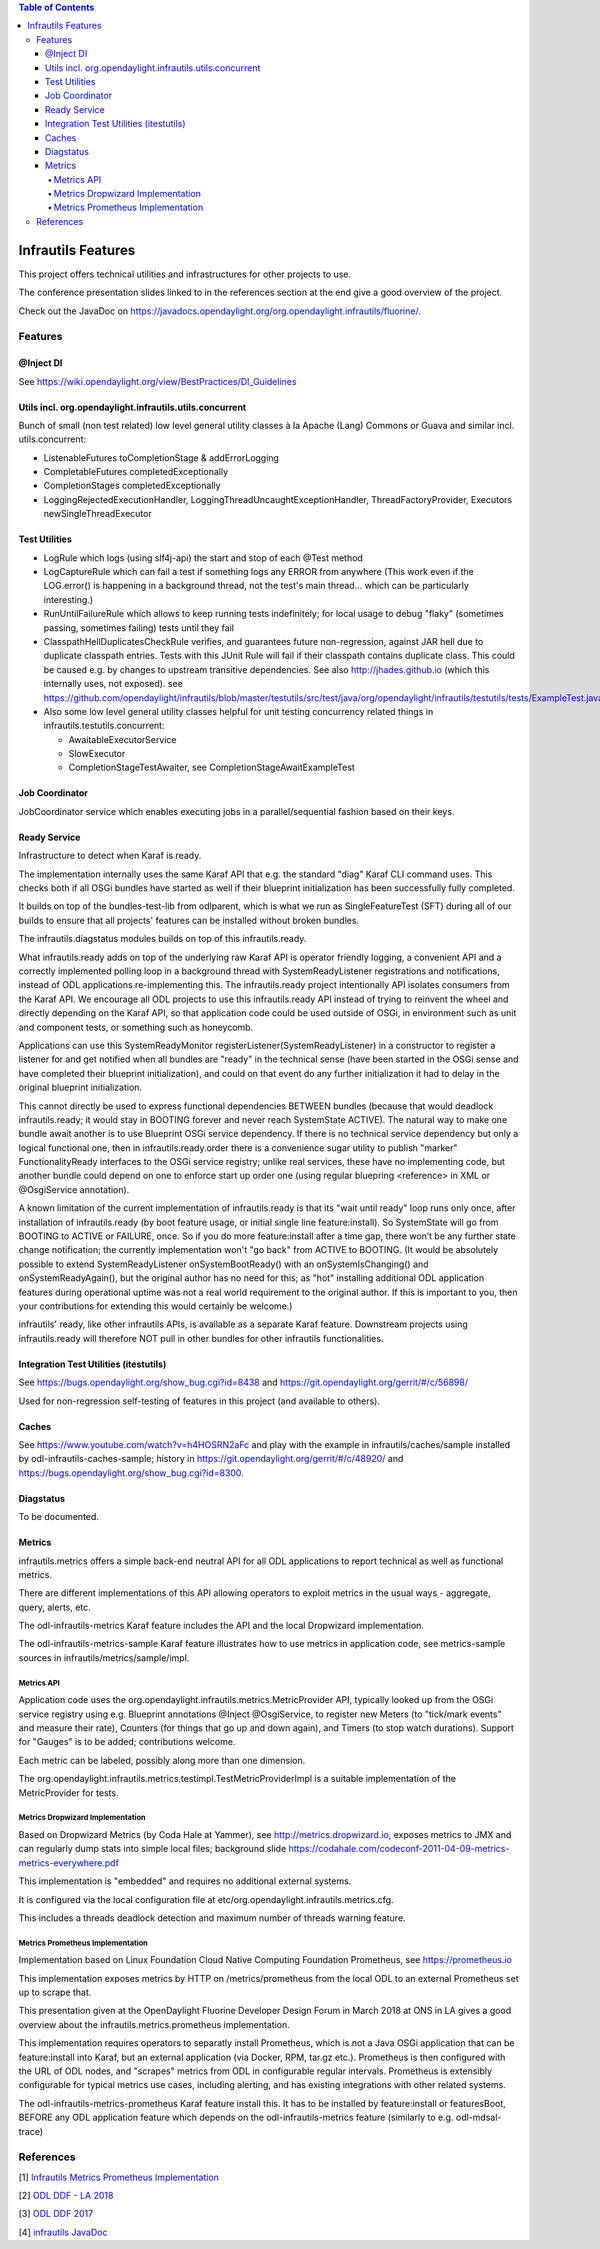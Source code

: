 
.. contents:: Table of Contents
      :depth: 4

===================
Infrautils Features
===================

This project offers technical utilities and infrastructures for other projects to use.

The conference presentation slides linked to in the references section at the end give a good overview of the project.

Check out the JavaDoc on https://javadocs.opendaylight.org/org.opendaylight.infrautils/fluorine/.


Features
========

@Inject DI
----------
See https://wiki.opendaylight.org/view/BestPractices/DI_Guidelines

Utils incl. org.opendaylight.infrautils.utils.concurrent
--------------------------------------------------------

Bunch of small (non test related) low level general utility classes à la Apache (Lang) Commons or Guava and similar incl. utils.concurrent:

* ListenableFutures toCompletionStage & addErrorLogging
* CompletableFutures completedExceptionally
* CompletionStages completedExceptionally
* LoggingRejectedExecutionHandler, LoggingThreadUncaughtExceptionHandler, ThreadFactoryProvider, Executors newSingleThreadExecutor

Test Utilities
--------------

* LogRule which logs (using slf4j-api) the start and stop of each @Test method
* LogCaptureRule which can fail a test if something logs any ERROR from anywhere (This work even if the LOG.error()
  is happening in a background thread, not the test's main thread... which can be particularly interesting.)
* RunUntilFailureRule which allows to keep running tests indefinitely; for local usage to debug "flaky"
  (sometimes passing, sometimes failing) tests until they fail
* ClasspathHellDuplicatesCheckRule verifies, and guarantees future non-regression, against JAR hell due
  to duplicate classpath entries. Tests with this JUnit Rule will fail if their classpath contains duplicate class.
  This could be caused e.g. by changes to upstream transitive dependencies. See also http://jhades.github.io (which this internally uses, not exposed).
  see https://github.com/opendaylight/infrautils/blob/master/testutils/src/test/java/org/opendaylight/infrautils/testutils/tests/ExampleTest.java
* Also some low level general utility classes helpful for unit testing concurrency related things in infrautils.testutils.concurrent:

  - AwaitableExecutorService
  - SlowExecutor
  - CompletionStageTestAwaiter, see CompletionStageAwaitExampleTest

Job Coordinator
---------------

JobCoordinator service which enables executing jobs in a parallel/sequential fashion based on their keys.

Ready Service
-------------

Infrastructure to detect when Karaf is ready.

The implementation internally uses the same Karaf API that e.g. the standard "diag" Karaf CLI command uses.
This checks both if all OSGi bundles have started as well if their blueprint initialization has been successfully fully completed.

It builds on top of the bundles-test-lib from odlparent, which is what we run as SingleFeatureTest (SFT) during all
of our builds to ensure that all projects' features can be installed without broken bundles.

The infrautils.diagstatus modules builds on top of this infrautils.ready.

What infrautils.ready adds on top of the underlying raw Karaf API is operator friendly logging,
a convenient API and a correctly implemented polling loop in a background thread with SystemReadyListener registrations and notifications,
instead of ODL applications re-implementing this. The infrautils.ready project intentionally API isolates consumers from the Karaf API.
We encourage all ODL projects to use this infrautils.ready API instead of trying to reinvent the wheel and directly depending on the Karaf API,
so that application code could be used outside of OSGi, in environment such as unit and component tests, or something such as honeycomb.

Applications can use this SystemReadyMonitor registerListener(SystemReadyListener) in a constructor to register a listener
for and get notified when all bundles are "ready" in the technical sense (have been started in the OSGi sense and have completed
their blueprint initialization), and could on that event do any further initialization it had to delay in the original blueprint initialization.

This cannot directly be used to express functional dependencies BETWEEN bundles (because that would deadlock infrautils.ready;
it would stay in BOOTING forever and never reach SystemState ACTIVE). The natural way to make one bundle await another is to
use Blueprint OSGi service dependency. If there is no technical service dependency but only a logical functional one,
then in infrautils.ready.order there is a convenience sugar utility to publish "marker" FunctionalityReady interfaces
to the OSGi service registry; unlike real services, these have no implementing code,
but another bundle could depend on one to enforce start up order one (using regular bluepring <reference> in XML or
@OsgiService annotation).

A known limitation of the current implementation of infrautils.ready is that its "wait until ready" loop runs only once,
after installation of infrautils.ready (by boot feature usage, or initial single line feature:install).
So SystemState will go from BOOTING to ACTIVE or FAILURE, once. So if you do more feature:install after a time gap,
there won’t be any further state change notification; the currently implementation won't "go back" from ACTIVE to BOOTING.
(It would be absolutely possible to extend SystemReadyListener onSystemBootReady() with an onSystemIsChanging()
and onSystemReadyAgain(), but the original author has no need for this; as "hot" installing additional ODL application
features during operational uptime was not a real world requirement to the original author. If this is important to you,
then your contributions for extending this would certainly be welcome.)

infrautils' ready, like other infrautils APIs, is available as a separate Karaf feature.
Downstream projects using infrautils.ready will therefore NOT pull in other bundles for other infrautils functionalities.

Integration Test Utilities (itestutils)
---------------------------------------

See https://bugs.opendaylight.org/show_bug.cgi?id=8438 and https://git.opendaylight.org/gerrit/#/c/56898/

Used for non-regression self-testing of features in this project (and available to others).

Caches
------

See https://www.youtube.com/watch?v=h4HOSRN2aFc and play with the example in infrautils/caches/sample installed
by odl-infrautils-caches-sample; history in https://git.opendaylight.org/gerrit/#/c/48920/
and https://bugs.opendaylight.org/show_bug.cgi?id=8300.

Diagstatus
----------

To be documented.

Metrics
-------

infrautils.metrics offers a simple back-end neutral API for all ODL applications to report technical as well as functional metrics.

There are different implementations of this API allowing operators to exploit metrics in the usual ways - aggregate, query, alerts, etc.

The odl-infrautils-metrics Karaf feature includes the API and the local Dropwizard implementation.

The odl-infrautils-metrics-sample Karaf feature illustrates how to use metrics in application code, see metrics-sample sources in infrautils/metrics/sample/impl.

Metrics API
~~~~~~~~~~~

Application code uses the org.opendaylight.infrautils.metrics.MetricProvider API, typically looked up from the
OSGi service registry using e.g. Blueprint annotations @Inject @OsgiService, to register new Meters
(to "tick/mark events" and measure their rate), Counters (for things that go up and down again), and Timers (to stop watch durations).
Support for "Gauges" is to be added; contributions welcome.

Each metric can be labeled, possibly along more than one dimension.

The org.opendaylight.infrautils.metrics.testimpl.TestMetricProviderImpl is a suitable implementation of the MetricProvider for tests.

Metrics Dropwizard Implementation
~~~~~~~~~~~~~~~~~~~~~~~~~~~~~~~~~

Based on Dropwizard Metrics (by Coda Hale at Yammer), see http://metrics.dropwizard.io, exposes metrics to JMX and
can regularly dump stats into simple local files; background slide https://codahale.com/codeconf-2011-04-09-metrics-metrics-everywhere.pdf

This implementation is "embedded" and requires no additional external systems.

It is configured via the local configuration file at etc/org.opendaylight.infrautils.metrics.cfg.

This includes a threads deadlock detection and maximum number of threads warning feature.

Metrics Prometheus Implementation
~~~~~~~~~~~~~~~~~~~~~~~~~~~~~~~~~

Implementation based on Linux Foundation Cloud Native Computing Foundation Prometheus, see https://prometheus.io

This implementation exposes metrics by HTTP on /metrics/prometheus from the local ODL to an external Prometheus set up to scrape that.

This presentation given at the OpenDaylight Fluorine Developer Design Forum in March 2018 at ONS in LA
gives a good overview about the infrautils.metrics.prometheus implementation.

This implementation requires operators to separatly install Prometheus, which is not a Java OSGi application that
can be feature:install into Karaf, but an external application (via Docker, RPM, tar.gz etc.).
Prometheus is then configured with the URL of ODL nodes, and "scrapes" metrics from ODL in configurable regular intervals.
Prometheus is extensibly configurable for typical metrics use cases, including alerting, and has existing integrations with other related systems.

The odl-infrautils-metrics-prometheus Karaf feature install this. It has to be installed by feature:install or featuresBoot,
BEFORE any ODL application feature which depends on the odl-infrautils-metrics feature (similarly to e.g. odl-mdsal-trace)



References
==========

[1] `Infrautils Metrics Prometheus Implementation <https://docs.google.com/presentation/d/1143hvgpFqqhQ-AcpC61AuW9-yV6B6iQUvCH7M5F1POs>`__

[2] `ODL DDF - LA 2018 <https://docs.google.com/presentation/d/1C2jbZP8C8FwoR9yoFMrMs-kKt8Uiv8r8vtXc1bocb7c/>`__

[3] `ODL DDF 2017 <https://docs.google.com/presentation/d/1S7WBPumuQxMBiGLf9Xt8SJkUTNgvrIZmwlBNYArRHzk/>`__

[4] `infrautils JavaDoc <https://javadocs.opendaylight.org/org.opendaylight.infrautils/fluorine/>`__
